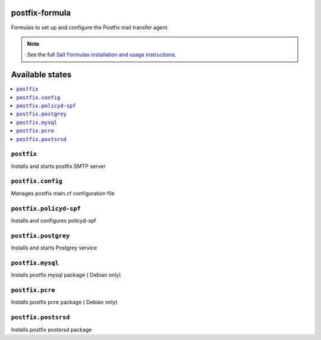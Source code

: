 postfix-formula
===============

Formulas to set up and configure the Postfix mail transfer agent.

.. note::

    See the full `Salt Formulas installation and usage instructions
    <http://docs.saltstack.com/en/latest/topics/development/conventions/formulas.html>`_.

Available states
================

.. contents::
    :local:


``postfix``
-----------

Installs and starts postfix SMTP server

``postfix.config``
------------------

Manages postfix main.cf configuration file

``postfix.policyd-spf``
------------------

Installs and configures policyd-spf

``postfix.postgrey``
------------------

Installs and starts Postgrey service

``postfix.mysql``
------------------

Installs postfix mysql package ( Debian only)

``postfix.pcre``
------------------

Installs postfix pcre package ( Debian only)


``postfix.postsrsd``
------------------

Installs postfix postsrsd package
